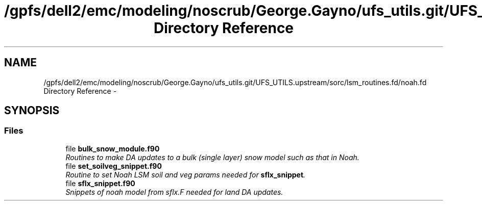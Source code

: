 .TH "/gpfs/dell2/emc/modeling/noscrub/George.Gayno/ufs_utils.git/UFS_UTILS.upstream/sorc/lsm_routines.fd/noah.fd Directory Reference" 3 "Tue May 3 2022" "Version 1.6.0" "noah" \" -*- nroff -*-
.ad l
.nh
.SH NAME
/gpfs/dell2/emc/modeling/noscrub/George.Gayno/ufs_utils.git/UFS_UTILS.upstream/sorc/lsm_routines.fd/noah.fd Directory Reference \- 
.SH SYNOPSIS
.br
.PP
.SS "Files"

.in +1c
.ti -1c
.RI "file \fBbulk_snow_module\&.f90\fP"
.br
.RI "\fIRoutines to make DA updates to a bulk (single layer) snow model such as that in Noah\&. \fP"
.ti -1c
.RI "file \fBset_soilveg_snippet\&.f90\fP"
.br
.RI "\fIRoutine to set Noah LSM soil and veg params needed for \fBsflx_snippet\fP\&. \fP"
.ti -1c
.RI "file \fBsflx_snippet\&.f90\fP"
.br
.RI "\fISnippets of noah model from sflx\&.F needed for land DA updates\&. \fP"
.in -1c
